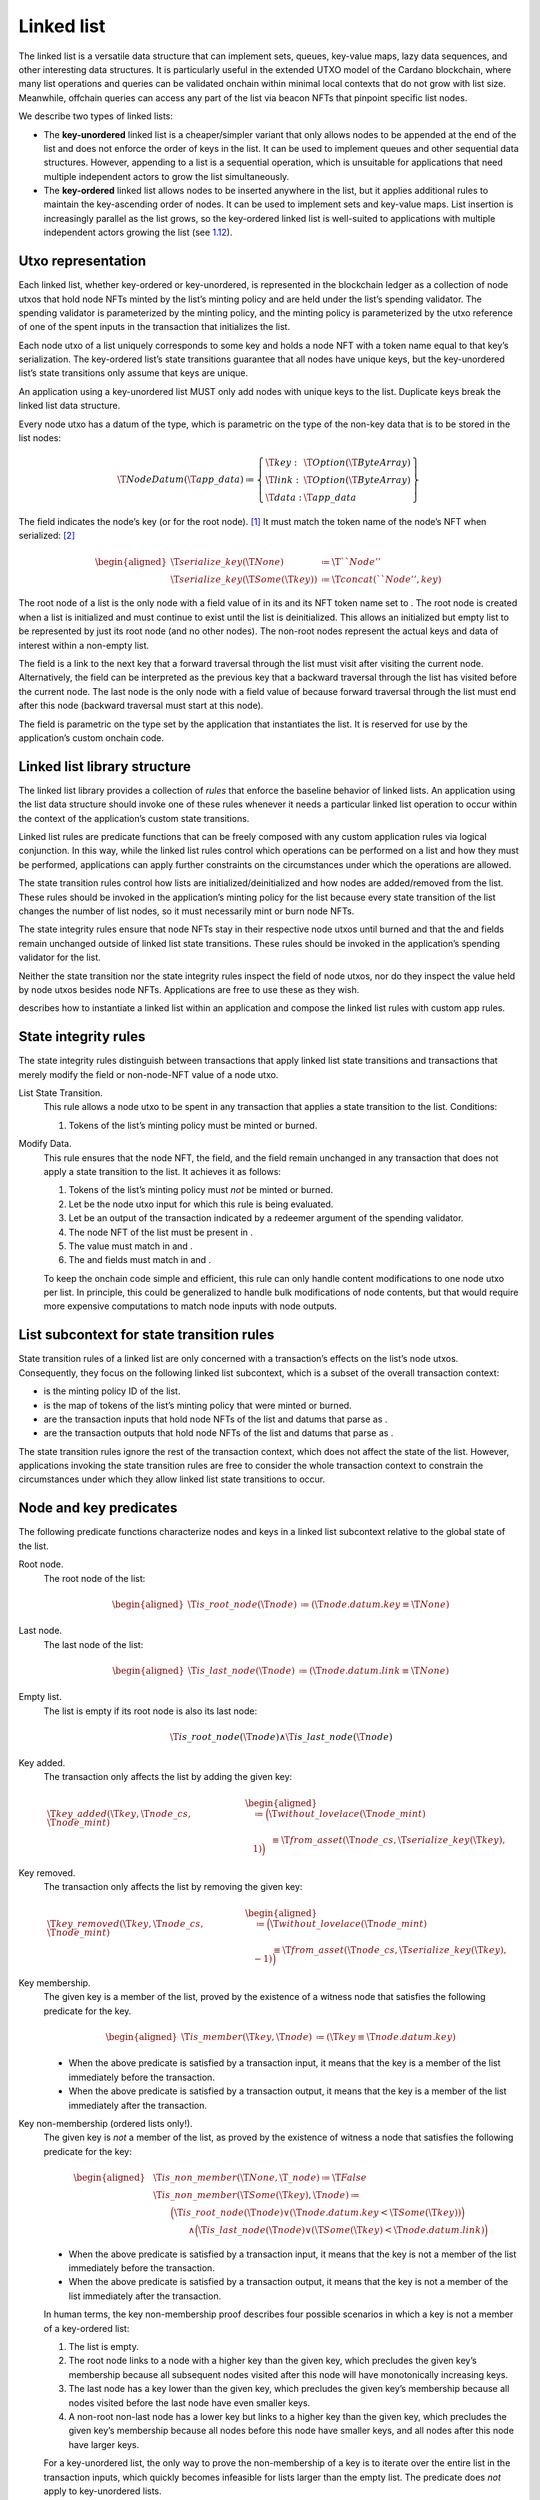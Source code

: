 .. _h:linked-list:

Linked list
===========

The linked list is a versatile data structure that can implement sets,
queues, key-value maps, lazy data sequences, and other interesting data
structures. It is particularly useful in the extended UTXO model of the
Cardano blockchain, where many list operations and queries can be
validated onchain within minimal local contexts that do not grow with
list size. Meanwhile, offchain queries can access any part of the list
via beacon NFTs that pinpoint specific list nodes.

We describe two types of linked lists:

-  The **key-unordered** linked list is a cheaper/simpler variant that
   only allows nodes to be appended at the end of the list and does not
   enforce the order of keys in the list. It can be used to implement
   queues and other sequential data structures. However, appending to a
   list is a sequential operation, which is unsuitable for applications
   that need multiple independent actors to grow the list
   simultaneously.

-  The **key-ordered** linked list allows nodes to be inserted anywhere
   in the list, but it applies additional rules to maintain the
   key-ascending order of nodes. It can be used to implement sets and
   key-value maps. List insertion is increasingly parallel as the list
   grows, so the key-ordered linked list is well-suited to applications
   with multiple independent actors growing the list (see
   `1.12 <#h:parallel-insertions-in-key-ordered-lists>`__).

.. _h:list-utxo-representation:

Utxo representation
-------------------

Each linked list, whether key-ordered or key-unordered, is represented
in the blockchain ledger as a collection of node utxos that hold node
NFTs minted by the list’s minting policy and are held under the list’s
spending validator. The spending validator is parameterized by the
minting policy, and the minting policy is parameterized by the utxo
reference of one of the spent inputs in the transaction that initializes
the list.

Each node utxo of a list uniquely corresponds to some key and holds a
node NFT with a token name equal to that key’s serialization. The
key-ordered list’s state transitions guarantee that all nodes have
unique keys, but the key-unordered list’s state transitions only assume
that keys are unique.

An application using a key-unordered list MUST only add nodes with
unique keys to the list. Duplicate keys break the linked list data
structure.

Every node utxo has a datum of the type, which is parametric on the type
of the non-key data that is to be stored in the list nodes:

.. math::

   \T{NodeDatum} (\T{app\_data}) \coloneq \left\{
       \begin{array}{ll}
           \T{key}  : & \T{Option}(\T{ByteArray}) \\
           \T{link} : & \T{Option}(\T{ByteArray}) \\
           \T{data} : & \T{app\_data}
       \end{array} \right\}

The field indicates the node’s key (or for the root node).  [1]_ It must
match the token name of the node’s NFT when serialized: [2]_

.. math::

   \begin{aligned}
       \T{serialize\_key} (\T{None}) &\coloneq \T{``Node''} \\
       \T{serialize\_key} (\T{Some} (\T{key})) &\coloneq \T{concat(``Node'', key)} \end{aligned}

The root node of a list is the only node with a field value of in its
and its NFT token name set to . The root node is created when a list is
initialized and must continue to exist until the list is deinitialized.
This allows an initialized but empty list to be represented by just its
root node (and no other nodes). The non-root nodes represent the actual
keys and data of interest within a non-empty list.

The field is a link to the next key that a forward traversal through the
list must visit after visiting the current node. Alternatively, the
field can be interpreted as the previous key that a backward traversal
through the list has visited before the current node. The last node is
the only node with a field value of because forward traversal through
the list must end after this node (backward traversal must start at this
node).

The field is parametric on the type set by the application that
instantiates the list. It is reserved for use by the application’s
custom onchain code.

.. _h:list-library-structure:

Linked list library structure
-----------------------------

The linked list library provides a collection of *rules* that enforce
the baseline behavior of linked lists. An application using the list
data structure should invoke one of these rules whenever it needs a
particular linked list operation to occur within the context of the
application’s custom state transitions.

Linked list rules are predicate functions that can be freely composed
with any custom application rules via logical conjunction. In this way,
while the linked list rules control which operations can be performed on
a list and how they must be performed, applications can apply further
constraints on the circumstances under which the operations are allowed.

The state transition rules control how lists are
initialized/deinitialized and how nodes are added/removed from the list.
These rules should be invoked in the application’s minting policy for
the list because every state transition of the list changes the number
of list nodes, so it must necessarily mint or burn node NFTs.

The state integrity rules ensure that node NFTs stay in their respective
node utxos until burned and that the and fields remain unchanged outside
of linked list state transitions. These rules should be invoked in the
application’s spending validator for the list.

Neither the state transition nor the state integrity rules inspect the
field of node utxos, nor do they inspect the value held by node utxos
besides node NFTs. Applications are free to use these as they wish.

describes how to instantiate a linked list within an application and
compose the linked list rules with custom app rules.

.. _h:list-state-integrity-rules:

State integrity rules
---------------------

The state integrity rules distinguish between transactions that apply
linked list state transitions and transactions that merely modify the
field or non-node-NFT value of a node utxo.

List State Transition.
   This rule allows a node utxo to be spent in any transaction that
   applies a state transition to the list. Conditions:

   #. Tokens of the list’s minting policy must be minted or burned.

Modify Data.
   This rule ensures that the node NFT, the field, and the field remain
   unchanged in any transaction that does not apply a state transition
   to the list. It achieves it as follows:

   #. Tokens of the list’s minting policy must *not* be minted or
      burned.

   #. Let be the node utxo input for which this rule is being evaluated.

   #. Let be an output of the transaction indicated by a redeemer
      argument of the spending validator.

   #. The node NFT of the list must be present in .

   #. The value must match in and .

   #. The and fields must match in and .

   To keep the onchain code simple and efficient, this rule can only
   handle content modifications to one node utxo per list. In principle,
   this could be generalized to handle bulk modifications of node
   contents, but that would require more expensive computations to match
   node inputs with node outputs.

.. _h:list-subcontext:

List subcontext for state transition rules
------------------------------------------

State transition rules of a linked list are only concerned with a
transaction’s effects on the list’s node utxos. Consequently, they focus
on the following linked list subcontext, which is a subset of the
overall transaction context:

-  is the minting policy ID of the list.

-  is the map of tokens of the list’s minting policy that were minted or
   burned.

-  are the transaction inputs that hold node NFTs of the list and datums
   that parse as .

-  are the transaction outputs that hold node NFTs of the list and
   datums that parse as .

The state transition rules ignore the rest of the transaction context,
which does not affect the state of the list. However, applications
invoking the state transition rules are free to consider the whole
transaction context to constrain the circumstances under which they
allow linked list state transitions to occur.

.. _h:list-node-key-predicates:

Node and key predicates
-----------------------

The following predicate functions characterize nodes and keys in a
linked list subcontext relative to the global state of the list.

Root node.
   The root node of the list:

   .. math::

      \begin{aligned}
                  \T{is\_root\_node} (\T{node}) &\coloneq
                    ( \T{node.datum.key} \equiv \T{None} )
              \end{aligned}

Last node.
   The last node of the list:

   .. math::

      \begin{aligned}
                  \T{is\_last\_node} (\T{node}) &\coloneq
                    ( \T{node.datum.link} \equiv \T{None} )
              \end{aligned}

Empty list.
   The list is empty if its root node is also its last node:

   .. math::

      \T{is\_root\_node}(\T{node}) \land
                  \T{is\_last\_node}(\T{node})

Key added.
   The transaction only affects the list by adding the given key:

   .. math::

      \begin{aligned}
                  \T{key\_added} (\T{key}, \T{node\_cs}, \T{node\_mint}) &\coloneq
                      \Bigl( \T{without\_lovelace}(\T{node\_mint}) \\ &\qquad\equiv
                        \T{from\_asset}(\T{node\_cs}, \T{serialize\_key}(\T{key}), 1)
                      \Bigr)
              \end{aligned}

Key removed.
   The transaction only affects the list by removing the given key:

   .. math::

      \begin{aligned}
                  \T{key\_removed} (\T{key}, \T{node\_cs}, \T{node\_mint}) &\coloneq
                      \Bigl( \T{without\_lovelace}(\T{node\_mint}) \\ &\qquad\equiv
                        \T{from\_asset}(\T{node\_cs}, \T{serialize\_key}(\T{key}), -1)
                      \Bigr)
              \end{aligned}

Key membership.
   The given key is a member of the list, proved by the existence of a
   witness node that satisfies the following predicate for the key.

   .. math::

      \begin{aligned}
                  \T{is\_member} (\T{key}, \T{node}) &\coloneq
                    ( \T{key} \equiv \T{node.datum.key} )
              \end{aligned}

   -  When the above predicate is satisfied by a transaction input, it
      means that the key is a member of the list immediately before the
      transaction.

   -  When the above predicate is satisfied by a transaction output, it
      means that the key is a member of the list immediately after the
      transaction.

Key non-membership (ordered lists only!).
   The given key is *not* a member of the list, as proved by the
   existence of witness a node that satisfies the following predicate
   for the key:

   .. math::

      \begin{aligned}
                  &\T{is\_non\_member} (\T{None}, \T{\_node}) \coloneq \T{False} \\
                  &\T{is\_non\_member} (\T{Some}(\T{key}), \T{node}) \coloneq \\
                  &\qquad
                      \Bigl( \T{is\_root\_node} (\T{node}) 
                          \lor (\T{node.datum.key} < \T{Some}(\T{key})) \Bigr) \\
                  &\qquad\qquad\land
                      \Bigl( \T{is\_last\_node} (\T{node}) 
                          \lor (\T{Some}(\T{key}) < \T{node.datum.link}) \Bigr)
              \end{aligned}

   -  When the above predicate is satisfied by a transaction input, it
      means that the key is not a member of the list immediately before
      the transaction.

   -  When the above predicate is satisfied by a transaction output, it
      means that the key is not a member of the list immediately after
      the transaction.

   In human terms, the key non-membership proof describes four possible
   scenarios in which a key is not a member of a key-ordered list:

   #. The list is empty.

   #. The root node links to a node with a higher key than the given
      key, which precludes the given key’s membership because all
      subsequent nodes visited after this node will have monotonically
      increasing keys.

   #. The last node has a key lower than the given key, which precludes
      the given key’s membership because all nodes visited before the
      last node have even smaller keys.

   #. A non-root non-last node has a lower key but links to a higher key
      than the given key, which precludes the given key’s membership
      because all nodes before this node have smaller keys, and all
      nodes after this node have larger keys.

   For a key-unordered list, the only way to prove the non-membership of
   a key is to iterate over the entire list in the transaction inputs,
   which quickly becomes infeasible for lists larger than the empty
   list. The predicate does *not* apply to key-unordered lists.

.. _h:indexing-into-a-list:

Indexing into a list
--------------------

The main way to index into a list is by key. Every linked list, whether
key-ordered or key-unordered (if its keys are unique), has a canonical
surjective mapping from its domain of all possible keys onto the nodes
it contains:

-  If a given key is a member of the list, it is mapped to the node that
   proves its membership.

-  Otherwise, the key is mapped to the node that proves its
   non-membership.

In the offchain context, indexing by key requires traversing the list to
the node that proves the key’s membership or non-membership. However,
indexing by key is cheap in the onchain context because only that single
node needs to be an input to the transaction.

The other way to index into a list is by position, which requires
traversing the list to the node at that position in both the offchain
and onchain contexts. The root and last nodes are the cheapest to reach
because they intrinsically define their positions within the list, so
inspecting any other nodes is unnecessary.

The first and second-last nodes are the next cheapest to reach because
they are adjacent to the root and last nodes, respectively. This means
that the root node must be an input when indexing into the first node,
while the last node must be an input when indexing into the second-last
node. The farther a node is from the root or last node, the larger this
chain of inputs grows to establish its position in the list.

.. _h:onchain-traversal-list:

Onchain traversal of a list
---------------------------

In the onchain context, read-only traversal through a list is more
efficient backwards than forwards when the only thing that the traversal
needs to know about the previously visited node is its key. In that
case, backward traversal only needs the current node to be a transaction
input because the current node’s field matches the key of the previously
visited node.

By contrast, read-only forward traversal requires both nodes to be
transaction inputs because it only knows which node it should be
visiting by inspecting the previously visited node’s field. Of course,
the traversal state could instead keep a copy of the field of the
previously visited node, but that copy can become stale if the list is
not kept immutable during the traversal.

On the other hand, forward traversal is more efficient when the list is
destructively folded into an accumulator that is stored at the root
node. In that case, the root node needs to be updated anyway, and it
always points to the next node that the traversal should visit.

.. _h:key-unordered-list:

Key-unordered linked list
-------------------------

The key-unordered linked list data structure does *not* keep its nodes
ordered by their keys. This means that a new node cannot be added to the
list based on its key because the list does not require the key to be
positioned after any particular node in the list.

This leaves only adding new nodes to the list at specific absolute
positions. We restrict these positions even further to just the
beginning and end of the list because other positions would require
increasingly larger chains of reference inputs to establish the new
node’s position.

Therefore, the key-unordered linked list data structure allows new nodes
to be added to the beginning or end of the list, while non-root nodes
can be removed anywhere in the list. It enforces the following
properties:

#. The root node exists continuously until the list is initialized.

#. If the keys in the list are unique, then each node has only one node
   linking to it.

#. If the keys in the list are unique, then traversal through the list
   is deterministic.

.. _h:key-unordered-list-state-transition-rules:

State transition rules
~~~~~~~~~~~~~~~~~~~~~~

Init.
   Initialize an empty list. Conditions:

   #. The transaction’s sole effect on the list is to add the root key.

      .. math:: \T{key\_added}(\T{None}, \T{node\_cs}, \T{node\_mint})

   #. The list must be empty after the transaction, as proved by an
      output that holds the minted root node NFT.

      .. math::

         \T{is\_empty\_list}(\T{root\_node})  \land
                             \T{has\_token}(\T{root\_node}, \T{node\_cs}, \T{``Node''})

   #. The must not contain any other non-ADA tokens.

   The above conditions imply the following:

   -  must be a singleton. This is implied by the list being empty after
      the transaction, the root node NFT being minted, and no other node
      tokens being minted or burned.

   -  is empty. This is implied by the root node NFT of the list being
      minted in the transaction. If list keys are unique, no other node
      can exist before the root node. This is enforced by the other
      state transition rules, which (inductively) require the existence
      of the root node before and after any other node NFTs are created
      or burned.

   The Init rule cannot enforce that the root node utxo is sent to the
   spending validator that contains the state integrity rules of the
   list because that spending validator is parametrized on the minting
   policy that includes the Init rule.

   Offchain code for the list-initialization transaction MUST send the
   root node to the list’s spending validator. Otherwise, the linked
   list can be corrupted.

Deinit.
   Deinitialize an empty list. Conditions:

   #. The transaction’s sole effect on the list is to remove the root
      key.

      .. math:: \T{key\_removed}(\T{None}, \T{node\_cs}, \T{node\_mint})

   #. The list must be empty before the transaction, as proved by an
      input that holds the minted root node NFT.

      .. math::

         \T{is\_empty\_list}(\T{root\_node}) \land
                             \T{has\_token}(\T{root\_node}, \T{node\_cs}, \T{``Node''})

   The above conditions imply the following:

   -  must be a singleton. This is implied by the empty list before the
      transaction.

   -  must be empty. This is implied by the condition that the root node
      NFT is burned and that no other node tokens are minted or burned.

Prepend (unsafe).
   Prepend a new node to the beginning of the list. Grouped conditions:

   -  Verify the mint:

      #. Let be the key being prepended.

      #. The transaction’s sole effect on the list is to add .

         .. math:: \T{key\_added}(\T{key\_to\_prepend}, \T{node\_cs}, \T{node\_mint})

   -  Verify the inputs:

      #. must be a singleton. Let be its sole node.

      #. must be the root node of the list.

   -  Verify the outputs:

      #. must have exactly two nodes:

         -  
         -  

      #. must be a member of the list after the transaction, as
         witnessed by .

         .. math:: \T{is\_member} (\T{key\_to\_prepend}, \T{prepended\_node})

      #. and must match on the field. In other words, they must both
         link to the same key.

      #. must link to .

      #. must not contain any other non-ADA tokens.

   -  Verify immutable data:

      #. must match on address, value, and datum except for the field.

      #. must match on address.

   This rule is considered unsafe because it does *not* enforce key
   uniqueness or key order in the list. It merely assumes that the key
   being prepended is unique.

   An application using a key-unordered list MUST only add nodes with
   unique keys to the list. Duplicate keys break the linked list data
   structure.

Append (unsafe).
   Append a new node to the end of the list. Conditions:

   -  Verify the mint:

      #. Let be the key being appended.

      #. The transaction’s sole effect on the list is to add .

         .. math:: \T{key\_added}(\T{key\_to\_append}, \T{node\_cs}, \T{node\_mint})

   -  Verify the inputs:

      #. must be a singleton. Let be its sole node.

      #. must be the last node of the list before the transaction.

   -  Verify the outputs:

      #. must have exactly two nodes:

         -  
         -  

      #. must be a member of the list after the transaction, as
         witnessed by .

         .. math:: \T{is\_member} (\T{key\_to\_append}, \T{appended\_node})

      #. must be the last node of the list after the transaction.

      #. must link to .

      #. must not contain any other non-ADA tokens.

   -  Verify immutable data:

      #. must match on address, value, and datum except for the field.

      #. must match on address.

   This rule is considered unsafe because it does *not* enforce key
   uniqueness or key order in the list. It merely assumes that the key
   being appended is unique.

   An application using a key-unordered list MUST only add nodes with
   unique keys to the list. Duplicate keys break the linked list data
   structure.

Remove.
   Remove a non-root node from the list. Conditions:

   -  Verify the mint:

      #. Let be the key being removed.

      #. The transaction’s sole effect on the list is to remove .

         .. math:: \T{key\_removed}(\T{key\_to\_remove}, \T{node\_cs}, \T{node\_mint})

   -  Verify inputs:

      #. must have exactly two nodes:

         -  
         -  

      #. must be a member of the list before the transaction, as
         witnessed by .

         .. math:: \T{is\_member} (\T{key\_to\_remove}, \T{removed\_node})

      #. must link to .

   -  Verify outputs:

      #. must be a singleton. Let be its sole node.

      #. and must match on the field. In other words, they must both
         link to the same key.

   -  Verify immutable data:

      #. must match on address, value, and datum except for the field.

.. _h:key-ordered-list:

Key-ordered linked list
-----------------------

The key-ordered linked list data structure replaces the unsafe Append
rule of the key-unordered linked list with the safe Insert rule. It
re-uses the rest of the key-unordered linked list rules, as these rules
cannot cause a key-ordered list to become key-unordered. It enforces the
following properties:

#. The root node exists continuously until the list is deinitialized.

#. Each node has a unique key.

#. Each key has only one node linking to it.

#. Traversal through the list is deterministic and follows key-ascending
   order.

.. _h:key-ordered-list-state-transition-rules:

State transition rules
~~~~~~~~~~~~~~~~~~~~~~

Init.
   Same as Init for key-unordered lists.

   Offchain code for the list-initialization transaction MUST send the
   root node to the list’s spending validator. Otherwise, the linked
   list can be corrupted.

Deinit.
   Same as Deinit for key-unordered lists.

Prepend (safe).
   Same as Prepend for key-unordered lists, but with an additional
   condition:

   -  must *not* be a member of the list before the transaction, as
      witnessed by .

      .. math:: \T{is\_not\_member} (\T{key\_to\_prepend}, \T{anchor\_node\_input})

   The above condition enforces key uniqueness and order in the list,
   making this version of Prepend safe.

Append (safe).
   Same as Append for key-unordered lists, but with an additional
   condition:

   -  must *not* be a member of the list before the transaction, as
      witnessed by .

      .. math:: \T{is\_not\_member} (\T{key\_to\_append}, \T{anchor\_node\_input})

   The above condition enforces key uniqueness and order in the list,
   making this version of Append safe.

Insert.
   Insert a node into the list. Grouped conditions:

   -  Verify mint:

      #. Let be the key being inserted.

      #. The transaction’s sole effect on the list is to add .

         .. math:: \T{key\_added}(\T{key\_to\_insert}, \T{node\_cs}, \T{node\_mint})

   -  Verify inputs:

      #. must be a singleton. Let be its sole node.

      #. must *not* be a member of the list before the transaction, as
         witnessed by .

         .. math:: \T{is\_not\_member} (\T{key\_to\_insert}, \T{anchor\_node\_input})

   -  Verify outputs:

      #. must have exactly two nodes:

         -  
         -  

      #. must be a member of the list after the transaction, as
         witnessed by .

         .. math:: \T{is\_member} (\T{key\_to\_insert}, \T{inserted\_node})

      #. must link to .

      #. and must match on the field. In other words, they must both
         link to the same key.

      #. must not contain any other non-ADA tokens.

   -  Verify immutable data:

      #. must match on address, value, and datum except for the field.

      #. must match on address.

   Unlike the Append rule, the Insert rule is safe because it enforces
   key uniqueness and key order in the list:

   -  Key uniqueness is achieved by the inserted key’s pre-transaction
      non-membership.

   -  Key order is achieved by requiring both and to link to the same
      key. The key non-membership condition implies that this common
      linked key is higher than , which means that complies with the key
      order.

Remove.
   Same as Remove for key-unordered lists.

.. _h:instantiate-list-in-application:

Instantiate a linked list in an application
-------------------------------------------

An application that uses a linked list should ensure that it uses the
appropriate state transition rules when creating/destroying node utxos
of the list or otherwise modifying the or field value of any nodes. The
application can attach additional rules that constrain the circumstances
under which it allows list state transitions based on the list
subcontext or the full transaction context. Moreover, the application
has complete and exclusive control over the app-specific field of list
nodes, for which it also defines the data type.

As a general good practice, applications should limit the number of
different non-node tokens and the size of app-specific data placed into
node utxo when new nodes are inserted and when app-specific data is
modified. This avoids token dust and large data attacks that could
result in deadlock when certain list operations cannot fit within
transactions’ compute, memory, or space constraints.

Midgard uses linked lists throughout its onchain architecture:

-  (`[h:registered-operators] <#h:registered-operators>`__)

-  (`[h:active-operators] <#h:active-operators>`__)

-  (`[h:retired-operators] <#h:retired-operators>`__)

-  (`[h:state-queue] <#h:state-queue>`__)

-  (`[h:fraud-proof-catalogue] <#h:fraud-proof-catalogue>`__)

.. _h:list-different-data-in-root:

Different data in root node
---------------------------

An application that needs to store different data in the root node than
in non-root nodes of a list can use an app-specific type with multiple
constructors (i.e., a sum type) in the field of the list’s .

.. math::

   \begin{aligned}
       \T{MyNodeDatum} &\coloneq \T{NodeDatum} (\T{MyAppData}) \\
       \T{MyAppData} &\coloneq \T{Root}(\T{MyRootData}) \;|\; \T{Node}(\T{MyNodeData})\end{aligned}

The application’s onchain code should ensure that root and non-root
nodes always use their respective constructors.

.. _h:parallel-insertions-in-key-ordered-lists:

Parallel insertions in key-ordered lists
----------------------------------------

For keys randomly sampled from an approximately uniform distribution
(e.g., cryptographic public keys for wallets), insertion/removal from a
key-ordered linked list is parallel to a degree proportional to the
list’s size, with parallelism increasing as the list grows.

An application may expect highly parallel traffic (e.g., from
simultaneous interactions of independent users) before its list grows
from its initially small size. This can be alleviated by using
“separator” nodes in the list, which boost the list’s parallelism by
virtually occupying specific keys. Ideally, separators should be evenly
spaced throughout the key space of the list.

.. math::

   \begin{aligned}
       \T{MyNodeDatum} &\coloneq \T{NodeDatum} (\T{MyAppDataWithSeps}) \\
       \T{MyAppDataWithSeps} &\coloneq \T{Root}(\T{MyRootData}) \;|\;
           \T{Node}(\T{MyNodeData}) \;|\;
           \T{Separator}\end{aligned}

Suppose the application needs to insert a node at a key occupied by a
separator node. In that case, it will instead modify the node contents
(see `1.3 <#h:list-state-integrity-rules>`__) of the separator node to
the intended field value of the inserted node. Otherwise, node insertion
works as usual.

The application can insert or remove separators as needed during the
lifecycle of the list to regulate its parallelism.

.. [1]
   The key field is redundant, as it is already represented in the node
   NFT, but we include it in the datum for convenience in onchain
   scripts and offchain analytics.

.. [2]
   Prefixing the key when it is serialized to the token name prevents a
   collision between the root node and a node with an empty key string.
   It also allows more flexibility for minting policies that use the
   linked list library to atomically mint additional tokens associated
   with the key but namespaced from the node NFTs. Alternatively, if
   this functionality is not needed, the “Node” prefixes can be removed
   from the serialization.
